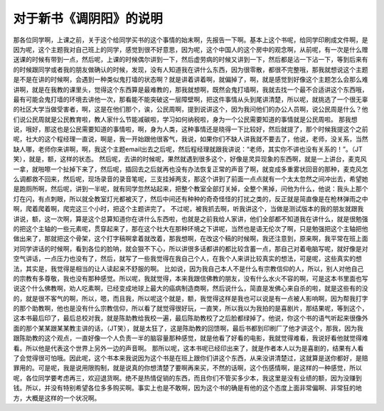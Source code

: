 对于新书《调阴阳》的说明
========================

那各位同学啊，上课之前，关于这个给同学买书的这个事情的始末啊，先报告一下啊。基本上这个书呢，给同学印刷成文件啊，是因为呢，这个主题我对自己班上的同学，感觉到很不好意思，因为呢，这个中国人的这个房中的观念啊，从前呢，有一次是什么赠送课的时候有带到一点，然后呢，上课的时候偶尔讲到一下，然后虚劳病的时候又讲到一下，然后都是沾一下沾一下，等到后来有的时候跟同学或者我的朋友做确认的时候，发现，没有人知道我在讲什么东西，因为很零散，都很不完整哦，那我就想说这个主题是不是在讲的时候啊，会遇到一种类似鬼打墙的状态啊？就是讲着讲着啊，就偏掉了，啊，就是感觉到好像这个主题怎么会那么难讲啊，就是在我教的课里头，觉得这个东西算是最难教的，那我就想啊，既然会鬼打墙啊，我就去找一个最不合适讲这个东西哦，最有可能会鬼打墙的环境去讲他一次，那看能不能突破这一层障壁啊，把这件事情从头到尾讲清楚，所以呢，就挑选了一个很无辜的社区大学当做受害者，啊，这是在他们那个，诶，公民周啊，提到说讲这个，因为我问他们的办公人员啊，说公民周是什么？他们说公民周就是公民教育啦，教人家什么节能减碳啦，学习如何纳税啦，身为一个公民需要知道的事情就是公民周啦。
那我想说，哦好，那这也是公民需要知道的事情啦，啊，身为人类，这种事情还是晓得一下比较好，然后就提了，那个时候我提这个之前呢，社大的这个程经理一直说，啊是，我一开始跟他很客气，我说，如果你们不缺人讲我就不要去了，他说，老师，没关系，当然缺人哪，老师你来讲啊，啊，我这个主题email出去之后呢，然后程经理就跟我讲说：“老师，其实你不讲也没有关系的！”。（JT笑），就是，额，这样的状态。
然后呢，去讲的时候呢，果然就遇到很多这个，好像是灵异现象的东西啊，就是一上讲台，麦克风一拿，就啪嚓一个扯掉下来了，然后呢，插回去之后就再也没有办法恢复正常的声音了啊，就变成多重雾状回音的那种，麦克风怎么调都救不回来，然后呢，现场录音的录音笔呢，三支挂掉两支，那这个讲到了前面一点点就有一个太太忽然之间冲出去，希望她是跑厕所啊，然后呢，讲到一半呢，就有同学忽然站起来，把整个教室全部灯关掉，全整个黑掉，问他为什么，他说：我头上那个灯在闪，有点刺眼，所以就全教室灯光都被灭了，然后中间还有种种的奇奇怪怪的打扰之类的，反正就是简直像是在枪林弹雨之中啊，爬着爬着啊，爬完这三个小时，把这个主题讲完了。
不过呢，被我抓去啊，听我讲这个，当做是测试版本的我的朋友就跟我讲说，额，这一次啊，算是这个总算知道你在讲什么东西啦，也就是之前我给人家讲，他们全部都不知道我在讲什么，就是很勉强的把这个主轴的一些元素呢，贯穿起来了，那在这个社大在那种环境之下讲呢，当然也是语无伦次了啊，只是勉强把这个主轴把他做出来了，那就把这个骨架，这个打字稿啊拿着就改着，那我想啊，在改这个稿的时候啊，我还注意到，原来啊，我平常在班上面对同学讲话的时候啊，看到各位的脸呐，就会狠不下心，所以讲很多话都讲的都比较含蓄一点，那自己对着电脑写呢，就好像是对空气讲话，一点压力也没有了，然后，就写了一些我觉得在我自己个人，在我个人来讲比较真实的想法，可是呢，这些真实的想法，其实是，我觉得是相当的让人读起来不舒服的啊。
比如说，因为我自己本人不是什么有宗教信仰的人，所以，别人对他自己的宗教有多尊敬，我也没有那种感觉。所以呢，我就觉得，本来我跟信佛教的朋友，没有什么水火不容的啊，可是这本书里面也写说这个什么佛教啊，劝人吃素啊，已经变成地球上最大的癌病制造商啊，然后说什么，简直是发佛心来自杀的啦，就是这些有的没的，就是很不客气的啊，所以，嗯，而且我，所以呢这个就是，额，我觉得这样是我也可以说是有一点被人影响啊，因为帮我打字的那个助教啊，他也是没有什么宗教信仰，所以看了就觉得很好玩，一直笑，所以我以为我拍的是喜剧片，那结果呢，等到这个，这本书最后印了，最后总校对我，就是陈助教给我校一遍，最后陈助教校了之后脸都绿掉了。他说，你这个书的语气听起来很像外面的那个某某跟某某教主讲的话，（JT笑），就是太狂了，这是陈助教的回馈啊，最后书都到印刷厂了他才讲这个，那我，因为我跟陈助教的这个观点，一直好像一个人负责一半的脑容量那种感觉，就是他看了好看的电影，我就觉得难看，我说好看他就觉得难看。所以他是代表这个世界上另外一边的声音啊。
那所以呢，这本书呢已经印出来了，就是作者本人以为是喜剧的，结果有人看了会觉得很可怕哦。因此呢，这个书本来我说因为这个书是在班上跟你们讲这个东西，从来没讲清楚过，这就算是送你都好，是赔罪用的。可是呢，我是说用限购制，就是说真的你想清楚了要啊再来买，不然的话啊，这个伤感情啊，是这样的一种感觉，所以呢，各位同学要考虑再三，欢迎退货啊。绝不是热情促销的东西，而且你们不管买多少本，我这里是没有业绩的额，因为没赚到钱。所以，并没有特别希望各位多多购买啊。事实上也是不敢啊，因为这个书的确是有他的这个态度上面非常偏啊、非常狂的地方，大概是这样的一个状况啊。
